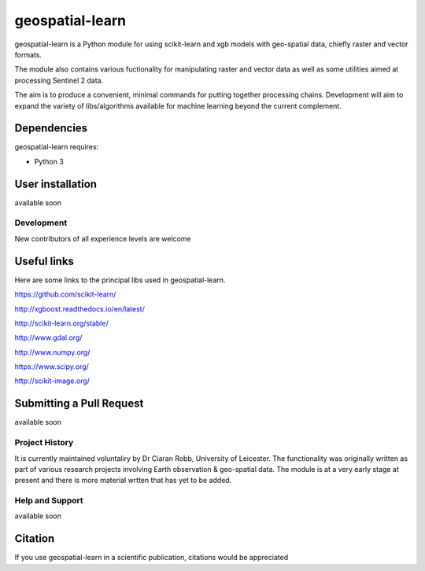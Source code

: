 .. -*- mode: rst -*-

geospatial-learn
============

geospatial-learn is a Python module for using scikit-learn and xgb models with geo-spatial data, chiefly raster and vector formats. 

The module also contains various fuctionality for manipulating raster and vector data as well as some utilities aimed at processing Sentinel 2 data.

The aim is to produce a convenient, minimal commands for putting together processing chains. Development will aim to expand the variety of libs/algorithms available for machine learning beyond the current complement.  


Dependencies
~~~~~~~~~~~~

geospatial-learn requires:

- Python 3

User installation
~~~~~~~~~~~~~~~~~

available soon  


Development
-----------

New contributors of all experience levels are welcome

Useful links
~~~~~~~~~~~~~~~
Here are some links to the principal libs used in geospatial-learn.

https://github.com/scikit-learn/

http://xgboost.readthedocs.io/en/latest/

http://scikit-learn.org/stable/

http://www.gdal.org/

http://www.numpy.org/

https://www.scipy.org/

http://scikit-image.org/

Submitting a Pull Request
~~~~~~~~~~~~~~~~~~~~~~~~~
available soon

Project History
---------------

It is currently maintained voluntaliry by Dr Ciaran Robb, University of Leicester. The functionality was originally written as part of various research projects involving Earth observation & geo-spatial data. The module is at a very early stage at present and there is more material wrtten that has yet to be added.    

Help and Support
----------------

available soon

Citation
~~~~~~~~

If you use geospatial-learn in a scientific publication, citations would be appreciated 

